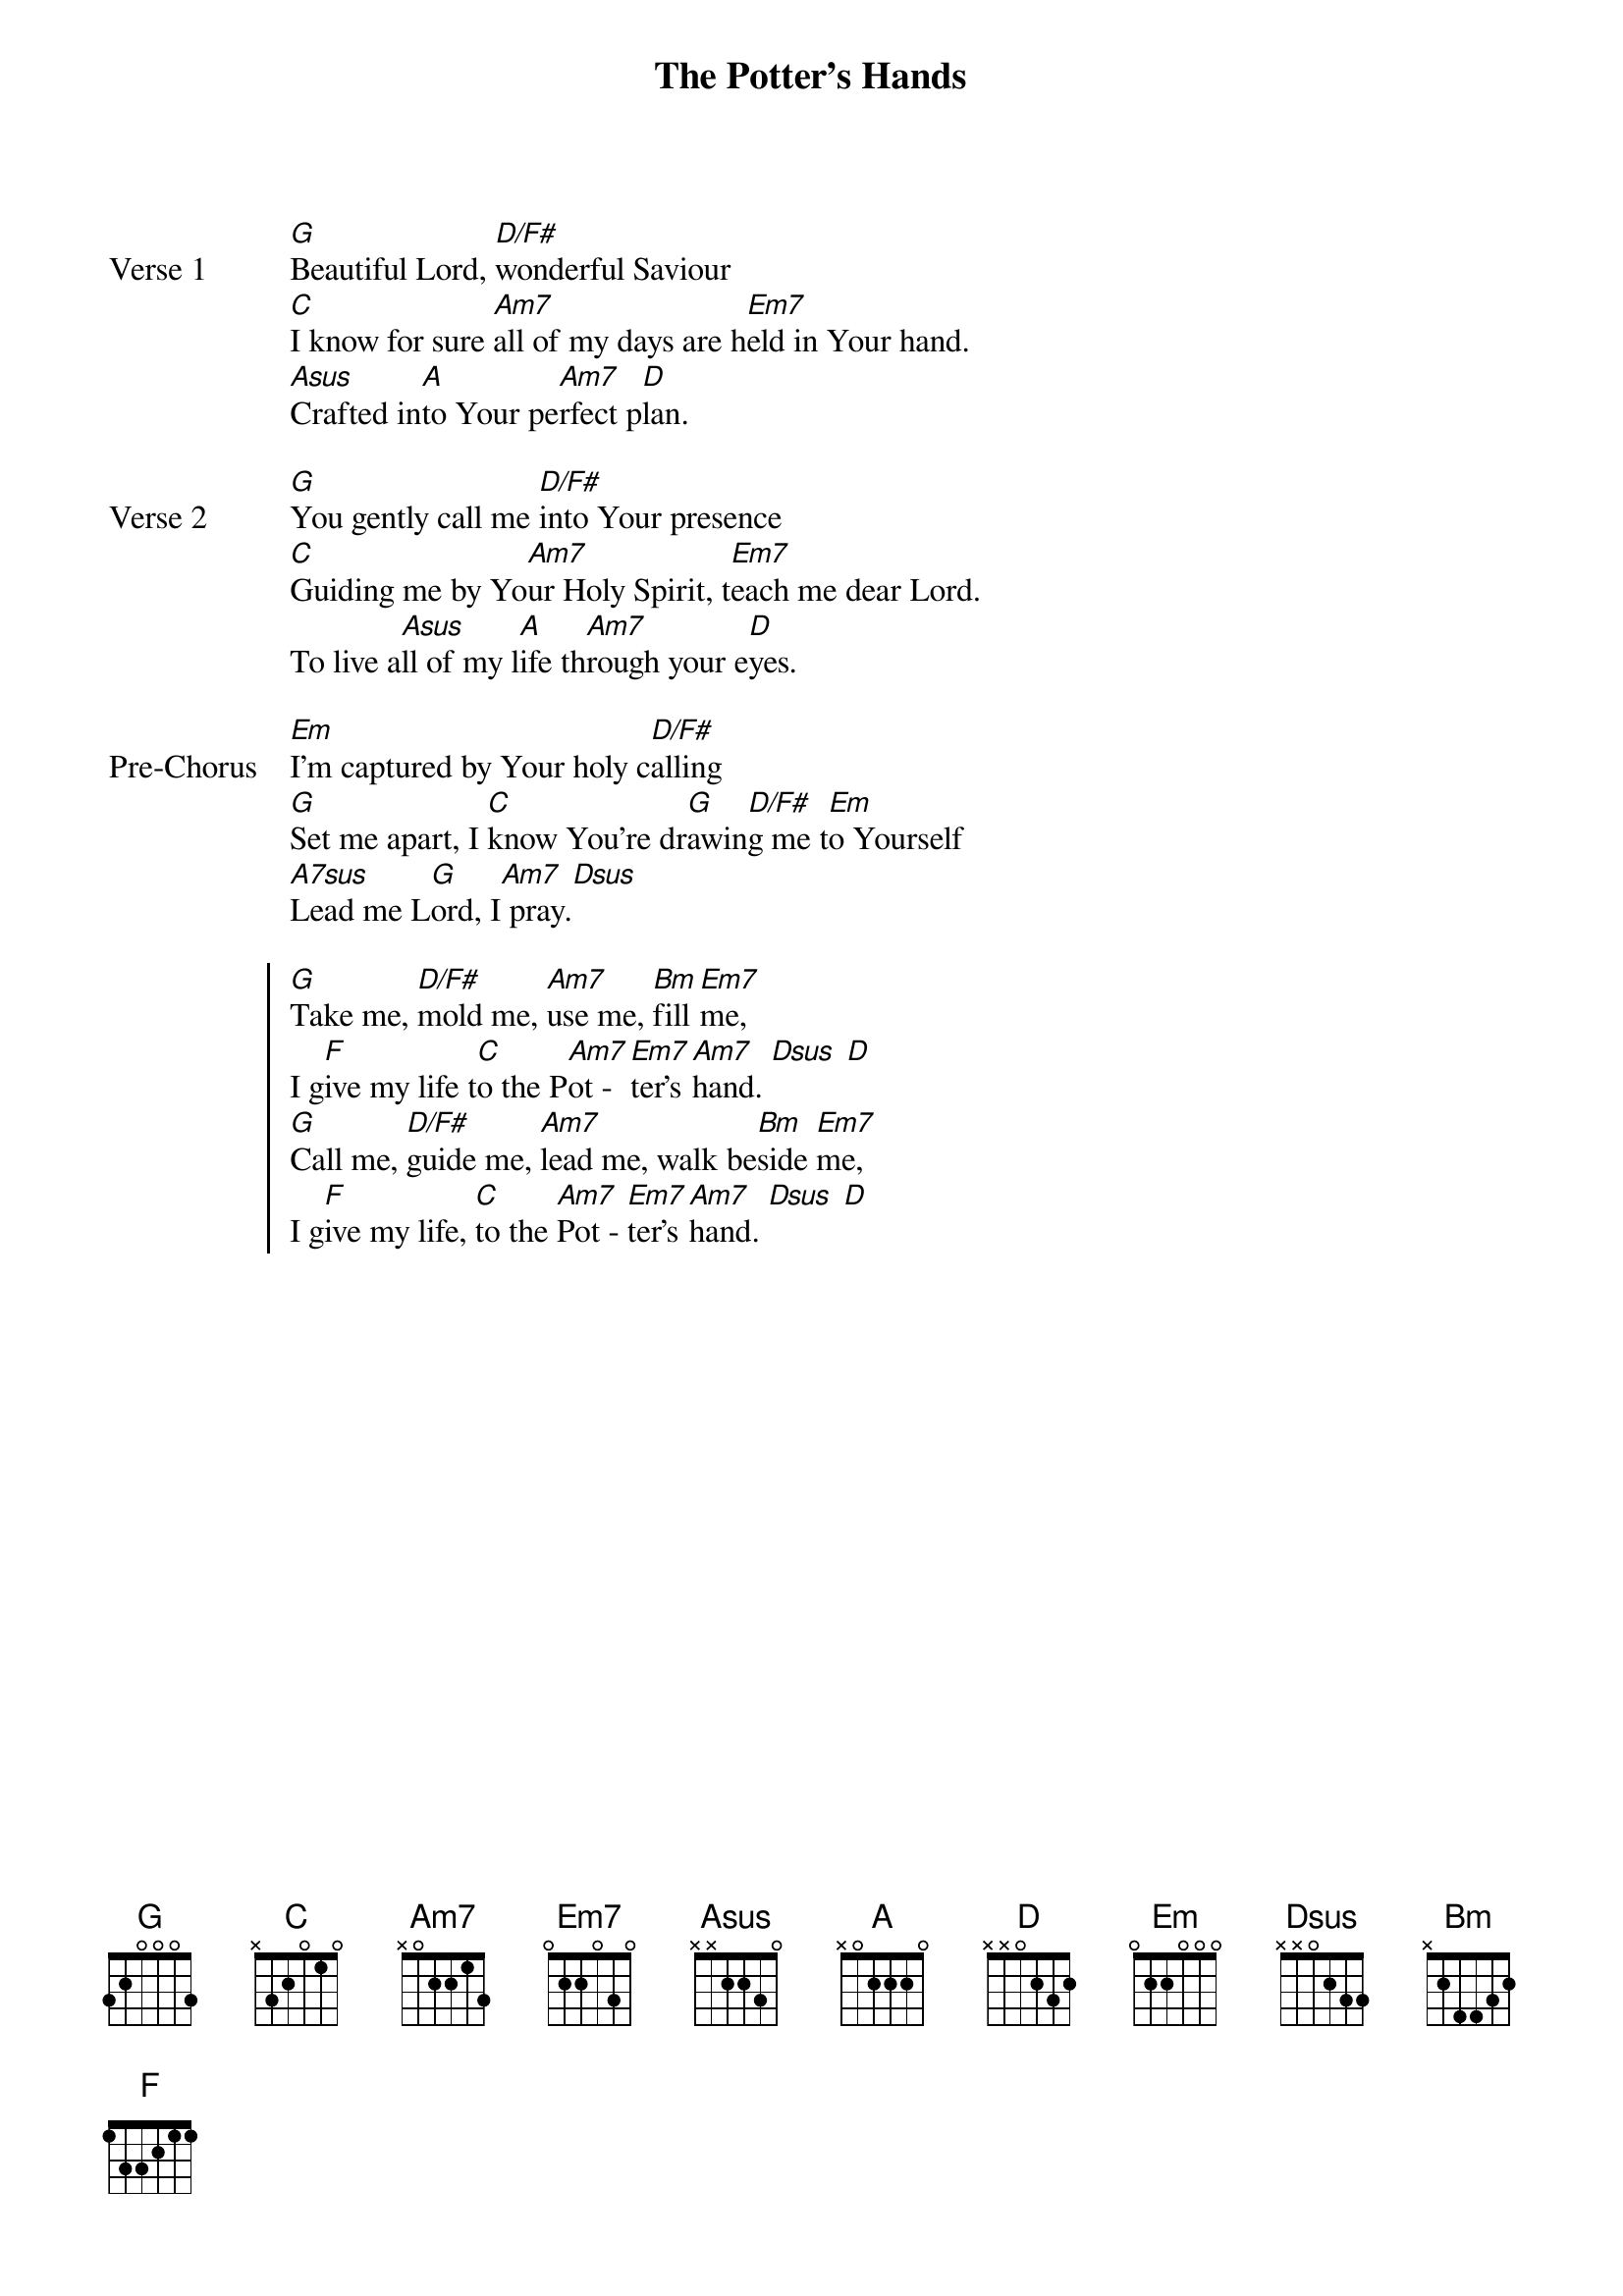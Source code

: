 {title: The Potter's Hands}
{artist: Darlene Zschech}
{key: G}

{start_of_verse: Verse 1}
[G]Beautiful Lord, [D/F#]wonderful Saviour
[C]I know for sure [Am7]all of my days are h[Em7]eld in Your hand.
[Asus]Crafted in[A]to Your pe[Am7]rfect p[D]lan.
{end_of_verse}

{start_of_verse: Verse 2}
[G]You gently call me [D/F#]into Your presence
[C]Guiding me by Yo[Am7]ur Holy Spirit, t[Em7]each me dear Lord.
To live a[Asus]ll of my l[A]ife th[Am7]rough your e[D]yes.
{end_of_verse}

{start_of_bridge: Pre-Chorus}
[Em]I'm captured by Your holy c[D/F#]alling
[G]Set me apart, I [C]know You're dr[G]awin[D/F#]g me t[Em]o Yourself
[A7sus]Lead me L[G]ord, I[Am7] pray.[Dsus]
{end_of_bridge}

{start_of_chorus}
[G]Take me, [D/F#]mold me, [Am7]use me, [Bm]fill [Em7]me,
I g[F]ive my life t[C]o the P[Am7]ot - [Em7]ter's [Am7]hand. [Dsus] [D]
[G]Call me, [D/F#]guide me, [Am7]lead me, walk be[Bm]side [Em7]me,
I g[F]ive my life, [C]to the [Am7]Pot - [Em7]ter's [Am7]hand. [Dsus] [D]
{end_of_chorus}
